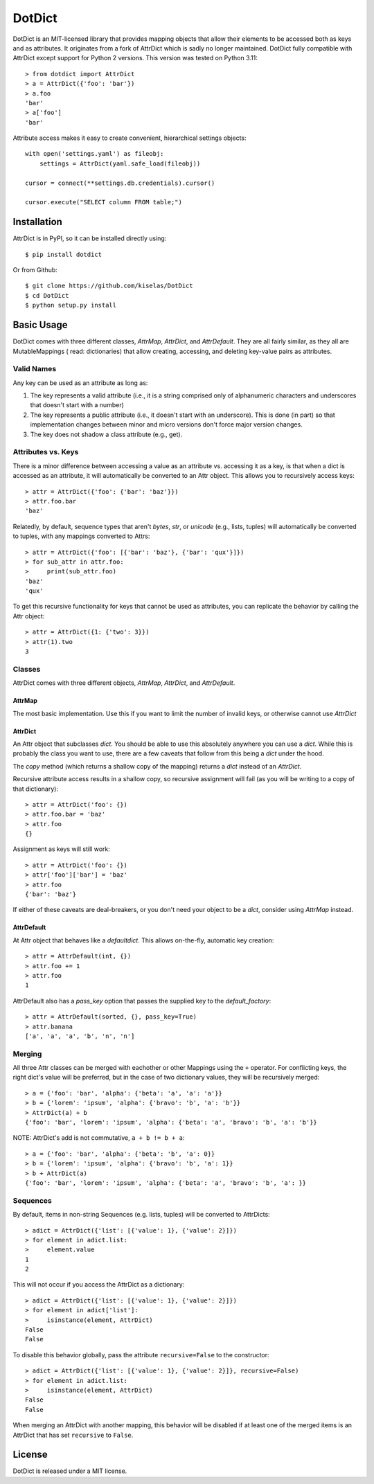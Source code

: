 ========
DotDict
========

DotDict is an MIT-licensed library that provides mapping objects that allow
their elements to be accessed both as keys and as attributes. It originates from a
fork of AttrDict which is sadly no longer maintained. DotDict fully compatible with
AttrDict except support for Python 2 versions. This version was tested on Python 3.11::

    > from dotdict import AttrDict
    > a = AttrDict({'foo': 'bar'})
    > a.foo
    'bar'
    > a['foo']
    'bar'

Attribute access makes it easy to create convenient, hierarchical settings
objects::

    with open('settings.yaml') as fileobj:
        settings = AttrDict(yaml.safe_load(fileobj))

    cursor = connect(**settings.db.credentials).cursor()

    cursor.execute("SELECT column FROM table;")

Installation
============
AttrDict is in PyPI, so it can be installed directly using::

    $ pip install dotdict

Or from Github::

    $ git clone https://github.com/kiselas/DotDict
    $ cd DotDict
    $ python setup.py install

Basic Usage
===========
DotDict comes with three different classes, `AttrMap`, `AttrDict`, and
`AttrDefault`. They are all fairly similar, as they all are MutableMappings (
read: dictionaries) that allow creating, accessing, and deleting key-value
pairs as attributes.

Valid Names
-----------
Any key can be used as an attribute as long as:

#. The key represents a valid attribute (i.e., it is a string comprised only of
   alphanumeric characters and underscores that doesn't start with a number)
#. The key represents a public attribute (i.e., it doesn't start with an
   underscore). This is done (in part) so that implementation changes between
   minor and micro versions don't force major version changes.
#. The key does not shadow a class attribute (e.g., get).

Attributes vs. Keys
-------------------
There is a minor difference between accessing a value as an attribute vs.
accessing it as a key, is that when a dict is accessed as an attribute, it will
automatically be converted to an Attr object. This allows you to recursively
access keys::

    > attr = AttrDict({'foo': {'bar': 'baz'}})
    > attr.foo.bar
    'baz'

Relatedly, by default, sequence types that aren't `bytes`, `str`, or `unicode`
(e.g., lists, tuples) will automatically be converted to tuples, with any
mappings converted to Attrs::

    > attr = AttrDict({'foo': [{'bar': 'baz'}, {'bar': 'qux'}]})
    > for sub_attr in attr.foo:
    >     print(sub_attr.foo)
    'baz'
    'qux'

To get this recursive functionality for keys that cannot be used as attributes,
you can replicate the behavior by calling the Attr object::

    > attr = AttrDict({1: {'two': 3}})
    > attr(1).two
    3

Classes
-------
AttrDict comes with three different objects, `AttrMap`, `AttrDict`, and
`AttrDefault`.

AttrMap
^^^^^^^
The most basic implementation. Use this if you want to limit the number of
invalid keys, or otherwise cannot use `AttrDict`

AttrDict
^^^^^^^^
An Attr object that subclasses `dict`. You should be able to use this
absolutely anywhere you can use a `dict`. While this is probably the class you
want to use, there are a few caveats that follow from this being a `dict` under
the hood.

The `copy` method (which returns a shallow copy of the mapping) returns a
`dict` instead of an `AttrDict`.

Recursive attribute access results in a shallow copy, so recursive assignment
will fail (as you will be writing to a copy of that dictionary)::

    > attr = AttrDict('foo': {})
    > attr.foo.bar = 'baz'
    > attr.foo
    {}

Assignment as keys will still work::

    > attr = AttrDict('foo': {})
    > attr['foo']['bar'] = 'baz'
    > attr.foo
    {'bar': 'baz'}

If either of these caveats are deal-breakers, or you don't need your object to
be a `dict`, consider using `AttrMap` instead.

AttrDefault
^^^^^^^^^^^
At Attr object that behaves like a `defaultdict`. This allows on-the-fly,
automatic key creation::

    > attr = AttrDefault(int, {})
    > attr.foo += 1
    > attr.foo
    1

AttrDefault also has a `pass_key` option that passes the supplied key to the
`default_factory`::

    > attr = AttrDefault(sorted, {}, pass_key=True)
    > attr.banana
    ['a', 'a', 'a', 'b', 'n', 'n']

Merging
-------
All three Attr classes can be merged with eachother or other Mappings using the
``+`` operator. For conflicting keys, the right dict's value will be
preferred, but in the case of two dictionary values, they will be
recursively merged::

    > a = {'foo': 'bar', 'alpha': {'beta': 'a', 'a': 'a'}}
    > b = {'lorem': 'ipsum', 'alpha': {'bravo': 'b', 'a': 'b'}}
    > AttrDict(a) + b
    {'foo': 'bar', 'lorem': 'ipsum', 'alpha': {'beta': 'a', 'bravo': 'b', 'a': 'b'}}

NOTE: AttrDict's add is not commutative, ``a + b != b + a``::

    > a = {'foo': 'bar', 'alpha': {'beta': 'b', 'a': 0}}
    > b = {'lorem': 'ipsum', 'alpha': {'bravo': 'b', 'a': 1}}
    > b + AttrDict(a)
    {'foo': 'bar', 'lorem': 'ipsum', 'alpha': {'beta': 'a', 'bravo': 'b', 'a': }}

Sequences
---------
By default, items in non-string Sequences (e.g. lists, tuples) will be
converted to AttrDicts::

    > adict = AttrDict({'list': [{'value': 1}, {'value': 2}]})
    > for element in adict.list:
    >     element.value
    1
    2

This will not occur if you access the AttrDict as a dictionary::

    > adict = AttrDict({'list': [{'value': 1}, {'value': 2}]})
    > for element in adict['list']:
    >     isinstance(element, AttrDict)
    False
    False

To disable this behavior globally, pass the attribute ``recursive=False`` to
the constructor::

    > adict = AttrDict({'list': [{'value': 1}, {'value': 2}]}, recursive=False)
    > for element in adict.list:
    >     isinstance(element, AttrDict)
    False
    False

When merging an AttrDict with another mapping, this behavior will be disabled
if at least one of the merged items is an AttrDict that has set ``recursive``
to ``False``.

License
=======
DotDict is released under a MIT license.
